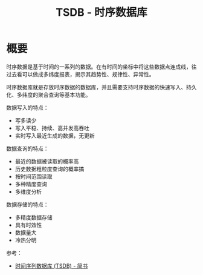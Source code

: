 #+TITLE:      TSDB - 时序数据库

* 目录                                                    :TOC_4_gh:noexport:
- [[#概要][概要]]

* 概要
  时序数据是基于时间的一系列的数据。在有时间的坐标中将这些数据点连成线，往过去看可以做成多纬度报表，揭示其趋势性、规律性、异常性。

  时序数据库就是存放时序数据的数据库，并且需要支持时序数据的快速写入、持久化、多纬度的聚合查询等基本功能。

  数据写入的特点：
  - 写多读少
  - 写入平稳、持续、高并发高吞吐
  - 实时写入最近生成的数据，无更新

  数据查询的特点：
  - 最近的数据被读取的概率高
  - 历史数据粗粒度查询的概率搞
  - 按时间范围读取
  - 多种精度查询
  - 多维度分析
    
  数据存储的特点：
  - 多精度数据存储
  - 具有时效性
  - 数据量大
  - 冷热分明

  参考：
  + [[https://www.jianshu.com/p/31afb8492eff][时间序列数据库 (TSDB) - 简书]]

